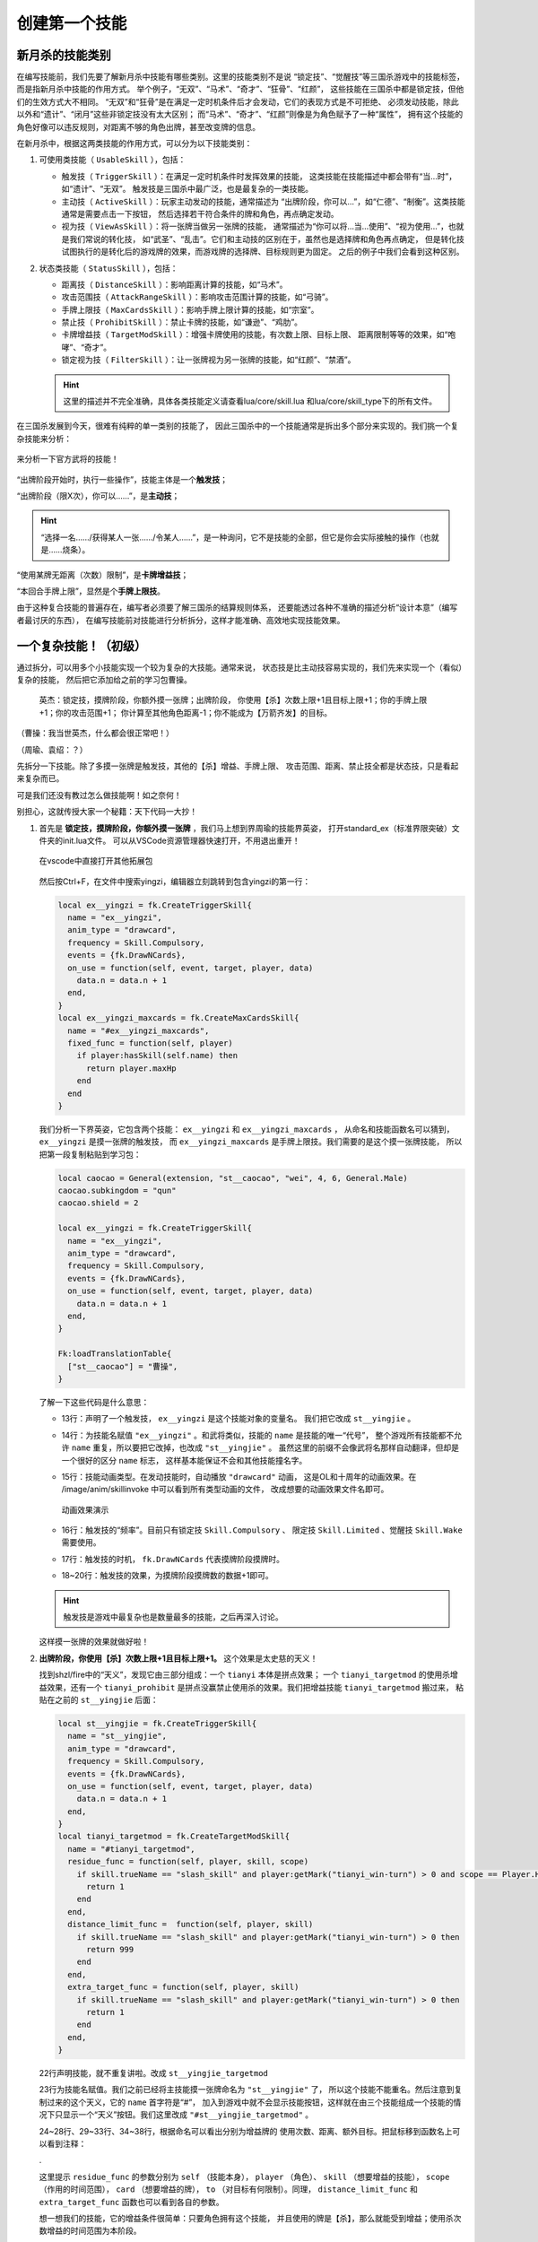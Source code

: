 .. SPDX-License-Identifier: GFDL-1.3-or-later

创建第一个技能
===============

新月杀的技能类别
----------------

在编写技能前，我们先要了解新月杀中技能有哪些类别。这里的技能类别不是说
“锁定技”、“觉醒技”等三国杀游戏中的技能标签，而是指新月杀中技能的作用方式。
举个例子，“无双”、“马术”、“奇才”、“狂骨”、“红颜”，
这些技能在三国杀中都是锁定技，但他们的生效方式大不相同。
“无双”和“狂骨”是在满足一定时机条件后才会发动，它们的表现方式是不可拒绝、
必须发动技能，除此以外和“遗计”、“闭月”这些非锁定技没有太大区别；
而“马术”、“奇才”、“红颜”则像是为角色赋予了一种“属性”，
拥有这个技能的角色好像可以违反规则，对距离不够的角色出牌，甚至改变牌的信息。

在新月杀中，根据这两类技能的作用方式，可以分为以下技能类别：

1. 可使用类技能（ ``UsableSkill`` ），包括：

   - 触发技（ ``TriggerSkill`` ）：在满足一定时机条件时发挥效果的技能，
     这类技能在技能描述中都会带有“当…时”，如“遗计”、“无双”。
     触发技是三国杀中最广泛，也是最复杂的一类技能。

   - 主动技（ ``ActiveSkill`` ）：玩家主动发动的技能，通常描述为
     “出牌阶段，你可以…”，如“仁德”、“制衡”。这类技能通常是需要点击一下按钮，
     然后选择若干符合条件的牌和角色，再点确定发动。

   - 视为技（ ``ViewAsSkill`` ）：将一张牌当做另一张牌的技能，
     通常描述为“你可以将…当…使用”、“视为使用…”，也就是我们常说的转化技，
     如“武圣”、“乱击”。它们和主动技的区别在于，虽然也是选择牌和角色再点确定，
     但是转化技试图执行的是转化后的游戏牌的效果，而游戏牌的选择牌、目标规则更为固定。
     之后的例子中我们会看到这种区别。

2. 状态类技能（ ``StatusSkill`` ），包括：

   - 距离技（ ``DistanceSkill`` ）：影响距离计算的技能，如“马术”。

   - 攻击范围技（ ``AttackRangeSkill`` ）：影响攻击范围计算的技能，如“弓骑”。

   - 手牌上限技（ ``MaxCardsSkill`` ）：影响手牌上限计算的技能，如“宗室”。

   - 禁止技（ ``ProhibitSkill`` ）：禁止卡牌的技能，如“谦逊”、“鸡肋”。

   - 卡牌增益技（ ``TargetModSkill`` ）：增强卡牌使用的技能，有次数上限、目标上限、
     距离限制等等的效果，如“咆哮”、“奇才”。

   - 锁定视为技（ ``FilterSkill`` ）：让一张牌视为另一张牌的技能，如“红颜”、“禁酒”。

   .. hint::

      这里的描述并不完全准确，具体各类技能定义请查看lua/core/skill.lua
      和lua/core/skill_type下的所有文件。

在三国杀发展到今天，很难有纯粹的单一类别的技能了，
因此三国杀中的一个技能通常是拆出多个部分来实现的。我们挑一个复杂技能来分析：

.. figure:: pic/2-1.jpg
   :align: center

   来分析一下官方武将的技能！

“出牌阶段开始时，执行一些操作”，技能主体是一个\ **触发技**\ ；

“出牌阶段（限X次），你可以……”，是\ **主动技**\ ；

.. hint::

  “选择一名……/获得某人一张……/令某人……”，是一种询问，它不是技能的全部，但它是你会实际接触的操作（也就是……烧条）。

“使用某牌无距离（次数）限制”，是\ **卡牌增益技**\ ；

“本回合手牌上限”，显然是个\ **手牌上限技**\ 。

由于这种复合技能的普遍存在，编写者必须要了解三国杀的结算规则体系，
还要能透过各种不准确的描述分析“设计本意”（编写者最讨厌的东西），
在编写技能前对技能进行分析拆分，这样才能准确、高效地实现技能效果。

一个复杂技能！（初级）
-----------------------

通过拆分，可以用多个小技能实现一个较为复杂的大技能。通常来说，
状态技是比主动技容易实现的，我们先来实现一个（看似）复杂的技能，
然后把它添加给之前的学习包曹操。

    英杰：锁定技，摸牌阶段，你额外摸一张牌；出牌阶段，
    你使用【杀】次数上限+1且目标上限+1；你的手牌上限+1；你的攻击范围+1；
    你计算至其他角色距离-1；你不能成为【万箭齐发】的目标。

（曹操：我当世英杰，什么都会很正常吧！）

（周瑜、袁绍：？）

先拆分一下技能。除了多摸一张牌是触发技，其他的【杀】增益、手牌上限、
攻击范围、距离、禁止技全都是状态技，只是看起来复杂而已。

可是我们还没有教过怎么做技能啊！如之奈何！

别担心，这就传授大家一个秘籍：天下代码一大抄！

1. 首先是 **锁定技，摸牌阶段，你额外摸一张牌** ，我们马上想到界周瑜的技能界英姿，
   打开standard_ex（标准界限突破）文件夹的init.lua文件。
   可以从VSCode资源管理器快速打开，不用退出重开！

   .. figure:: pic/2-2.jpg
      :align: center

      在vscode中直接打开其他拓展包

   然后按Ctrl+F，在文件中搜索yingzi，编辑器立刻跳转到包含yingzi的第一行：

   .. code-block:: lua

      local ex__yingzi = fk.CreateTriggerSkill{
        name = "ex__yingzi",
        anim_type = "drawcard",
        frequency = Skill.Compulsory,
        events = {fk.DrawNCards},
        on_use = function(self, event, target, player, data)
          data.n = data.n + 1
        end,
      }
      local ex__yingzi_maxcards = fk.CreateMaxCardsSkill{
        name = "#ex__yingzi_maxcards",
        fixed_func = function(self, player)
          if player:hasSkill(self.name) then
            return player.maxHp
          end
        end
      }

   我们分析一下界英姿，它包含两个技能： ``ex__yingzi`` 和 ``ex__yingzi_maxcards`` ，
   从命名和技能函数名可以猜到， ``ex__yingzi`` 是摸一张牌的触发技，
   而 ``ex__yingzi_maxcards`` 是手牌上限技。我们需要的是这个摸一张牌技能，
   所以把第一段复制粘贴到学习包：

   .. code-block:: lua

      local caocao = General(extension, "st__caocao", "wei", 4, 6, General.Male)
      caocao.subkingdom = "qun"
      caocao.shield = 2

      local ex__yingzi = fk.CreateTriggerSkill{
        name = "ex__yingzi",
        anim_type = "drawcard",
        frequency = Skill.Compulsory,
        events = {fk.DrawNCards},
        on_use = function(self, event, target, player, data)
          data.n = data.n + 1
        end,
      }
          
      Fk:loadTranslationTable{
        ["st__caocao"] = "曹操",
      }


   了解一下这些代码是什么意思：

   - 13行：声明了一个触发技， ``ex__yingzi`` 是这个技能对象的变量名。
     我们把它改成 ``st__yingjie`` 。

   - 14行：为技能名赋值 ``"ex__yingzi"`` 。和武将类似，技能的 ``name`` 是技能的唯一“代号”，
     整个游戏所有技能都不允许 ``name`` 重复，所以要把它改掉，也改成 ``"st__yingjie"`` 。
     虽然这里的前缀不会像武将名那样自动翻译，但却是一个很好的区分 ``name`` 标志，
     这样基本能保证不会和其他技能撞名字。

   - 15行：技能动画类型。在发动技能时，自动播放 ``"drawcard"`` 动画，
     这是OL和十周年的动画效果。在 /image/anim/skillinvoke 中可以看到所有类型动画的文件，
     改成想要的动画效果文件名即可。

     .. figure:: pic/2-3.jpg
        :align: center

        动画效果演示

   - 16行：触发技的“频率”。目前只有锁定技 ``Skill.Compulsory`` 、
     限定技 ``Skill.Limited`` 、觉醒技 ``Skill.Wake`` 需要使用。

   - 17行：触发技的时机， ``fk.DrawNCards`` 代表摸牌阶段摸牌时。

   - 18~20行：触发技的效果，为摸牌阶段摸牌数的数据+1即可。

   .. hint::

      触发技是游戏中最复杂也是数量最多的技能，之后再深入讨论。

   这样摸一张牌的效果就做好啦！

2. **出牌阶段，你使用【杀】次数上限+1且目标上限+1。** 这个效果是太史慈的天义！

   找到shzl/fire中的“天义”，发现它由三部分组成：一个 ``tianyi`` 本体是拼点效果；
   一个 ``tianyi_targetmod`` 的使用杀增益效果，还有一个 ``tianyi_prohibit``
   是拼点没赢禁止使用杀的效果。我们把增益技能 ``tianyi_targetmod`` 搬过来，
   粘贴在之前的 ``st__yingjie`` 后面：

   .. code-block:: lua

      local st__yingjie = fk.CreateTriggerSkill{
        name = "st__yingjie",
        anim_type = "drawcard",
        frequency = Skill.Compulsory,
        events = {fk.DrawNCards},
        on_use = function(self, event, target, player, data)
          data.n = data.n + 1
        end,
      }
      local tianyi_targetmod = fk.CreateTargetModSkill{
        name = "#tianyi_targetmod",
        residue_func = function(self, player, skill, scope)
          if skill.trueName == "slash_skill" and player:getMark("tianyi_win-turn") > 0 and scope == Player.HistoryPhase then
            return 1
          end
        end,
        distance_limit_func =  function(self, player, skill)
          if skill.trueName == "slash_skill" and player:getMark("tianyi_win-turn") > 0 then
            return 999
          end
        end,
        extra_target_func = function(self, player, skill)
          if skill.trueName == "slash_skill" and player:getMark("tianyi_win-turn") > 0 then
            return 1
          end
        end,
      }

   22行声明技能，就不重复讲啦。改成 ``st__yingjie_targetmod``

   23行为技能名赋值。我们之前已经将主技能摸一张牌命名为 ``"st__yingjie"`` 了，
   所以这个技能不能重名。然后注意到复制过来的这个天义，它的 ``name`` 首字符是“#”，
   加入到游戏中就不会显示技能按钮，这样就在由三个技能组成一个技能的情况下\
   只显示一个“天义”按钮。我们这里改成 ``"#st__yingjie_targetmod"`` 。

   24~28行、29~33行、34~38行，根据命名可以看出分别为增益牌的
   使用次数、距离、额外目标。把鼠标移到函数名上可以看到注释：

   .

   这里提示 ``residue_func`` 的参数分别为 ``self`` （技能本身）， ``player`` （角色）、
   ``skill`` （想要增益的技能）， ``scope`` （作用的时间范围）， ``card`` （想要增益的牌），
   ``to`` （对目标有何限制）。同理， ``distance_limit_func`` 和
   ``extra_target_func`` 函数也可以看到各自的参数。

   想一想我们的技能，它的增益条件很简单：只要角色拥有这个技能，
   并且使用的牌是【杀】，那么就能受到增益；使用杀次数增益的时间范围为本阶段。

   .. hint::

      一般来说，牌的使用次数限制一般会查询本阶段使用牌的次数，这个后文再讲。

   .. code-block:: lua

      local st__yingjie_targetmod = fk.CreateTargetModSkill{
        name = "#st__yingjie_targetmod",
        residue_func = function(self, player, skill, scope)
          if skill.trueName == "slash_skill" and player:hasSkill(self.name) and scope == Player.HistoryPhase then
            return 1
          end
        end,
        extra_target_func = function(self, player, skill)
          if skill.trueName == "slash_skill" and player:hasSkill(self.name) then
            return 1
          end
        end,
      }

   .. hint::

      targetModSkill的技能原型在core/skill_type/target_mod.lua

3. **你的手牌上限+1** ，想到一个增加手牌上限数的技能：
   一将成名2012刘表的“宗室”，复制宗室并修改参数：

   .. code-block:: lua

      local st__yingjie_maxcards = fk.CreateMaxCardsSkill{
        name = "#st__yingjie_maxcards",
        correct_func = function(self, player)
          if player:hasSkill(self.name) then
            return 1
          else
            return 0
          end
        end,
      }

   手牌上限技的参数很简单，只有 ``self`` （技能本身）和 ``player`` （角色），
   返回值为增加手牌上限的数量，所以直接判断角色有这个技能就+1，否则+0就好啦。

4. **你的攻击范围+1**
   
5. **你计算至其他角色距离-1**
   
6. **你不能成为【万箭齐发】的目标**
   
   看了前面几个状态技，现在应该轻车熟路了！照抄弓骑、马术、谦逊即可。
   攻击范围技、距离技、禁止技这三种状态技的主要参数都是
   ``from`` （起始角色）和 ``to`` （目标角色），代码如下：

   .. code-block:: lua

      local st__yingjie_attackrange = fk.CreateAttackRangeSkill{
        name = "#st__yingjie_attackrange",
        correct_func = function (self, from)
          if from:hasSkill(self.name) then
            return 1
          end
          return 0
        end,
      }
      local st__yingjie_distance = fk.CreateDistanceSkill{
        name = "#st__yingjie_distance",
        correct_func = function(self, from, to)
          if from:hasSkill(self.name) then
            return -1
          end
        end,
      }
      local st__yingjie_prohibit = fk.CreateProhibitSkill{
        name = "#st__yingjie_prohibit",
        is_prohibited = function(self, from, to, card)
          if to:hasSkill(self.name) then
            return card.name == "archery_attack"
          end
        end,
      }

   写出技能之后翻译成文字想一遍就通顺了：如果起始角色拥有本技能，
   则攻击范围+1；如果起始角色拥有本技能，则到任何目标角色的距离-1；
   如果目标角色拥有本技能，则当卡牌名为 *万箭齐发* 时不允许对他使用……

   .. hint::

      就像武将一样，卡牌的 ``name`` 和 ``trueName`` 不是同一个东西，
      例如【杀】和火【杀】的 ``trueName`` 都是 *slash* ，但是它们的 ``name`` 肯定不一样。


为武将添加技能
--------------

我们成功写出了一个（看起来）很复杂的强力技能，
正准备打开游戏大杀四方，然而查看武将一览：

.. figure:: pic/2-4.jpg
   :align: center

   白板曹操= =

我那么一大串技能呢？？？

在新月杀中，写完技能是要添加给武将的，而我们只是写了代码，还没有添加！添加一行：

.. code-block:: lua

   caocao:addSkill(st__yingjie)

表示把第一个摸一张牌的触发技添加给了 ``caocao`` 。
还记得吗， ``caocao`` 是我们上一章中创建的武将对象，
``addSkill`` 就是给武将对象添加技能的方法。

接下来还要把后面一堆状态技和主技能作绑定，用 ``addRelatedSkill`` 命令，
这样在失去/获得其中一个子技能时，所有的子技能也会一同失去/获得，这样就形成了一个整体。

.. code-block:: lua

  local st__yingjie_prohibit = fk.CreateProhibitSkill{
    name = "#st__yingjie_prohibit",
    is_prohibited = function(self, from, to, card)
      if to:hasSkill(self.name) then
        return card.name == "archery_attack"
      end
    end,
  }
  st__yingjie:addRelatedSkill(st__yingjie_targetmod)
  st__yingjie:addRelatedSkill(st__yingjie_maxcards)
  st__yingjie:addRelatedSkill(st__yingjie_attackrange)
  st__yingjie:addRelatedSkill(st__yingjie_distance)
  st__yingjie:addRelatedSkill(st__yingjie_prohibit)
  caocao:addSkill(st__yingjie)

检查一下有没有遗漏，发现 ``st__yingjie_prohibit`` 被编辑器标为灰色了，
说明声明的变量没有被引用，把它也补上。

这样技能“英杰”就添加给学曹操啦！

曹老板只有一个技能太单调了，我们给他再加一个技能！
就加一个神曹操的“飞影”加强防御吧！

给武将添加已有技能也是 ``addSkill`` 方法，但括号内的参数不是技能对象，
而是技能的 ``name`` 字符串，就像这样：

.. code-block:: lua

   caocao:addSkill("feiying")

.. hint::

  通过这种方式添加的技能会显示在其他技能的下方。

接下来还要添加技能翻译，不然到游戏中只会显示技能的 ``name`` 了。

.. code-block:: lua

  Fk:loadTranslationTable{
    ["st__caocao"] = "曹操",
    ["st__yingjie"] = "英杰",
    [":st__yingjie"] = "锁定技，摸牌阶段，你额外摸一张牌；" ..
    "出牌阶段，你使用【杀】次数上限+1且目标上限+1；"..
    "你的手牌上限+1；你的攻击范围+1；你计算至其他角色距离-1；" ..
    "你不能成为【万箭齐发】的目标。",
  }

其中“:”加技能 ``name`` 会被游戏自动翻译为技能描述。我们的技能太长了，
在编辑器中一行显示不下，所以换一下行，两点“..”是Lua中的字符串连接命令。

成功！

.. figure:: pic/2-5.jpg
   :align: center

   不再是白板的曹操

技能效果的调试（初级）
----------------------

虽然武将和技能描述都成功显示了，但还无法确定我们技能的实际效果是不是\
就和预期的一样。在把代码上传到服务器之前，还需要多次测试，不然很可能会被玩家报bug！

这里介绍一个常用的简易调试方法：双将测试。

搭配测试武将双将测试是开启自由选将功能和双将功能，搭配大名鼎鼎的谋徐盛一同测试！
谋徐盛的技能可以控制电脑操作，把电脑变成任意武将，获得任何牌并仁德出去，十分方便。

.. hint::

   谋徐盛位于测试包，是新月杀自带武将。不点将的话不会出现在选将框中（也就是\ **hidden**\ 为\ *true*\ ）。

我们双将测试一下：

能多摸牌，成功地使用杀目标+1且攻击范围+1；

.. figure:: pic/2-6.jpg
   :align: center

   关于多摸牌和增强杀的测试

发动cheat获得万箭齐发和一把攻击范围2的武器，仁德给正对面的电脑并控制它；
控制电脑使用万箭齐发，果然不会成为目标！这样就大功告成了！

.. figure:: pic/2-7.jpg
   :align: center

   关于不能被万箭齐发的测试
